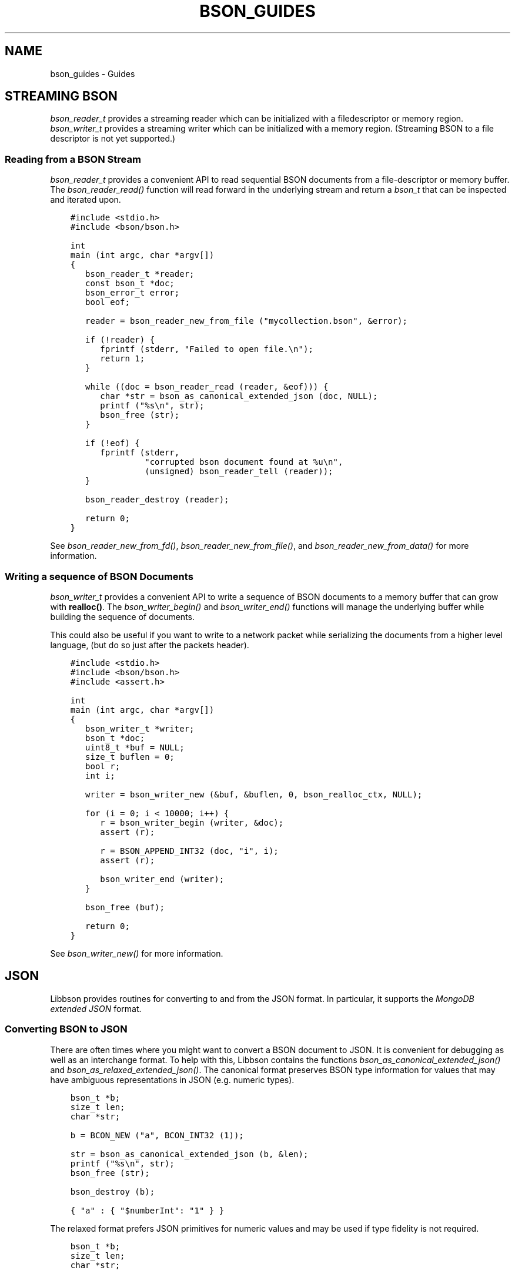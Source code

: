 .\" Man page generated from reStructuredText.
.
.
.nr rst2man-indent-level 0
.
.de1 rstReportMargin
\\$1 \\n[an-margin]
level \\n[rst2man-indent-level]
level margin: \\n[rst2man-indent\\n[rst2man-indent-level]]
-
\\n[rst2man-indent0]
\\n[rst2man-indent1]
\\n[rst2man-indent2]
..
.de1 INDENT
.\" .rstReportMargin pre:
. RS \\$1
. nr rst2man-indent\\n[rst2man-indent-level] \\n[an-margin]
. nr rst2man-indent-level +1
.\" .rstReportMargin post:
..
.de UNINDENT
. RE
.\" indent \\n[an-margin]
.\" old: \\n[rst2man-indent\\n[rst2man-indent-level]]
.nr rst2man-indent-level -1
.\" new: \\n[rst2man-indent\\n[rst2man-indent-level]]
.in \\n[rst2man-indent\\n[rst2man-indent-level]]u
..
.TH "BSON_GUIDES" "3" "Aug 31, 2022" "1.23.0" "libbson"
.SH NAME
bson_guides \- Guides
.SH STREAMING BSON
.sp
\fI\%bson_reader_t\fP provides a streaming reader which can be initialized with a filedescriptor or memory region. \fI\%bson_writer_t\fP provides a streaming writer which can be initialized with a memory region. (Streaming BSON to a file descriptor is not yet supported.)
.SS Reading from a BSON Stream
.sp
\fI\%bson_reader_t\fP provides a convenient API to read sequential BSON documents from a file\-descriptor or memory buffer. The \fI\%bson_reader_read()\fP function will read forward in the underlying stream and return a \fI\%bson_t\fP that can be inspected and iterated upon.
.INDENT 0.0
.INDENT 3.5
.sp
.nf
.ft C
#include <stdio.h>
#include <bson/bson.h>

int
main (int argc, char *argv[])
{
   bson_reader_t *reader;
   const bson_t *doc;
   bson_error_t error;
   bool eof;

   reader = bson_reader_new_from_file (\(dqmycollection.bson\(dq, &error);

   if (!reader) {
      fprintf (stderr, \(dqFailed to open file.\en\(dq);
      return 1;
   }

   while ((doc = bson_reader_read (reader, &eof))) {
      char *str = bson_as_canonical_extended_json (doc, NULL);
      printf (\(dq%s\en\(dq, str);
      bson_free (str);
   }

   if (!eof) {
      fprintf (stderr,
               \(dqcorrupted bson document found at %u\en\(dq,
               (unsigned) bson_reader_tell (reader));
   }

   bson_reader_destroy (reader);

   return 0;
}
.ft P
.fi
.UNINDENT
.UNINDENT
.sp
See \fI\%bson_reader_new_from_fd()\fP, \fI\%bson_reader_new_from_file()\fP, and \fI\%bson_reader_new_from_data()\fP for more information.
.SS Writing a sequence of BSON Documents
.sp
\fI\%bson_writer_t\fP provides a convenient API to write a sequence of BSON documents to a memory buffer that can grow with \fBrealloc()\fP\&. The \fI\%bson_writer_begin()\fP and \fI\%bson_writer_end()\fP functions will manage the underlying buffer while building the sequence of documents.
.sp
This could also be useful if you want to write to a network packet while serializing the documents from a higher level language, (but do so just after the packets header).
.INDENT 0.0
.INDENT 3.5
.sp
.nf
.ft C
#include <stdio.h>
#include <bson/bson.h>
#include <assert.h>

int
main (int argc, char *argv[])
{
   bson_writer_t *writer;
   bson_t *doc;
   uint8_t *buf = NULL;
   size_t buflen = 0;
   bool r;
   int i;

   writer = bson_writer_new (&buf, &buflen, 0, bson_realloc_ctx, NULL);

   for (i = 0; i < 10000; i++) {
      r = bson_writer_begin (writer, &doc);
      assert (r);

      r = BSON_APPEND_INT32 (doc, \(dqi\(dq, i);
      assert (r);

      bson_writer_end (writer);
   }

   bson_free (buf);

   return 0;
}
.ft P
.fi
.UNINDENT
.UNINDENT
.sp
See \fI\%bson_writer_new()\fP for more information.
.SH JSON
.sp
Libbson provides routines for converting to and from the JSON format. In particular, it supports the \fI\%MongoDB extended JSON\fP format.
.SS Converting BSON to JSON
.sp
There are often times where you might want to convert a BSON document to JSON. It is convenient for debugging as well as an interchange format. To help with this, Libbson contains the functions \fI\%bson_as_canonical_extended_json()\fP and \fI\%bson_as_relaxed_extended_json()\fP\&. The canonical format preserves BSON type information for values that may have ambiguous representations in JSON (e.g. numeric types).
.INDENT 0.0
.INDENT 3.5
.sp
.nf
.ft C
bson_t *b;
size_t len;
char *str;

b = BCON_NEW (\(dqa\(dq, BCON_INT32 (1));

str = bson_as_canonical_extended_json (b, &len);
printf (\(dq%s\en\(dq, str);
bson_free (str);

bson_destroy (b);
.ft P
.fi
.UNINDENT
.UNINDENT
.INDENT 0.0
.INDENT 3.5
.sp
.nf
.ft C
{ \(dqa\(dq : { \(dq$numberInt\(dq: \(dq1\(dq } }
.ft P
.fi
.UNINDENT
.UNINDENT
.sp
The relaxed format prefers JSON primitives for numeric values and may be used if type fidelity is not required.
.INDENT 0.0
.INDENT 3.5
.sp
.nf
.ft C
bson_t *b;
size_t len;
char *str;

b = BCON_NEW (\(dqa\(dq, BCON_INT32 (1));

str = bson_as_relaxed_extended_json (b, &len);
printf (\(dq%s\en\(dq, str);
bson_free (str);

bson_destroy (b);
.ft P
.fi
.UNINDENT
.UNINDENT
.INDENT 0.0
.INDENT 3.5
.sp
.nf
.ft C
{ \(dqa\(dq : 1 }
.ft P
.fi
.UNINDENT
.UNINDENT
.SS Converting JSON to BSON
.sp
Converting back from JSON is also useful and common enough that we added \fI\%bson_init_from_json()\fP and \fI\%bson_new_from_json()\fP\&.
.sp
The following example creates a new \fI\%bson_t\fP from the JSON string \fB{\(dqa\(dq:1}\fP\&.
.INDENT 0.0
.INDENT 3.5
.sp
.nf
.ft C
bson_t *b;
bson_error_t error;

b = bson_new_from_json (\(dq{\e\(dqa\e\(dq:1}\(dq, \-1, &error);

if (!b) {
   printf (\(dqError: %s\en\(dq, error.message);
} else {
   bson_destroy (b);
}
.ft P
.fi
.UNINDENT
.UNINDENT
.SS Streaming JSON Parsing
.sp
Libbson provides \fI\%bson_json_reader_t\fP to allow for parsing a sequence of JSON documents into BSON. The interface is similar to \fI\%bson_reader_t\fP but expects the input to be in the \fI\%MongoDB extended JSON\fP format.
.INDENT 0.0
.INDENT 3.5
.sp
.nf
.ft C
/*
 * Copyright 2013 MongoDB, Inc.
 *
 * Licensed under the Apache License, Version 2.0 (the \(dqLicense\(dq);
 * you may not use this file except in compliance with the License.
 * You may obtain a copy of the License at
 *
 *   http://www.apache.org/licenses/LICENSE\-2.0
 *
 * Unless required by applicable law or agreed to in writing, software
 * distributed under the License is distributed on an \(dqAS IS\(dq BASIS,
 * WITHOUT WARRANTIES OR CONDITIONS OF ANY KIND, either express or implied.
 * See the License for the specific language governing permissions and
 * limitations under the License.
 */


/*
 * This program will print each JSON document contained in the provided files
 * as a BSON string to STDOUT.
 */


#include <bson/bson.h>
#include <stdlib.h>
#include <stdio.h>


int
main (int argc, char *argv[])
{
   bson_json_reader_t *reader;
   bson_error_t error;
   const char *filename;
   bson_t doc = BSON_INITIALIZER;
   int i;
   int b;

   /*
    * Print program usage if no arguments are provided.
    */
   if (argc == 1) {
      fprintf (stderr, \(dqusage: %s FILE...\en\(dq, argv[0]);
      return 1;
   }

   /*
    * Process command line arguments expecting each to be a filename.
    */
   for (i = 1; i < argc; i++) {
      filename = argv[i];

      /*
       * Open the filename provided in command line arguments.
       */
      if (0 == strcmp (filename, \(dq\-\(dq)) {
         reader = bson_json_reader_new_from_fd (STDIN_FILENO, false);
      } else {
         if (!(reader = bson_json_reader_new_from_file (filename, &error))) {
            fprintf (
               stderr, \(dqFailed to open \e\(dq%s\e\(dq: %s\en\(dq, filename, error.message);
            continue;
         }
      }

      /*
       * Convert each incoming document to BSON and print to stdout.
       */
      while ((b = bson_json_reader_read (reader, &doc, &error))) {
         if (b < 0) {
            fprintf (stderr, \(dqError in json parsing:\en%s\en\(dq, error.message);
            abort ();
         }

         if (fwrite (bson_get_data (&doc), 1, doc.len, stdout) != doc.len) {
            fprintf (stderr, \(dqFailed to write to stdout, exiting.\en\(dq);
            exit (1);
         }
         bson_reinit (&doc);
      }

      bson_json_reader_destroy (reader);
      bson_destroy (&doc);
   }

   return 0;
}
.ft P
.fi
.UNINDENT
.UNINDENT
.SS Examples
.sp
The following example reads BSON documents from \fBstdin\fP and prints them to \fBstdout\fP as JSON.
.INDENT 0.0
.INDENT 3.5
.sp
.nf
.ft C
/*
 * Copyright 2013 MongoDB, Inc.
 *
 * Licensed under the Apache License, Version 2.0 (the \(dqLicense\(dq);
 * you may not use this file except in compliance with the License.
 * You may obtain a copy of the License at
 *
 *   http://www.apache.org/licenses/LICENSE\-2.0
 *
 * Unless required by applicable law or agreed to in writing, software
 * distributed under the License is distributed on an \(dqAS IS\(dq BASIS,
 * WITHOUT WARRANTIES OR CONDITIONS OF ANY KIND, either express or implied.
 * See the License for the specific language governing permissions and
 * limitations under the License.
 */


/*
 * This program will print each BSON document contained in the provided files
 * as a JSON string to STDOUT.
 */


#include <bson/bson.h>
#include <stdio.h>


int
main (int argc, char *argv[])
{
   bson_reader_t *reader;
   const bson_t *b;
   bson_error_t error;
   const char *filename;
   char *str;
   int i;

   /*
    * Print program usage if no arguments are provided.
    */
   if (argc == 1) {
      fprintf (stderr, \(dqusage: %s [FILE | \-]...\enUse \- for STDIN.\en\(dq, argv[0]);
      return 1;
   }

   /*
    * Process command line arguments expecting each to be a filename.
    */
   for (i = 1; i < argc; i++) {
      filename = argv[i];

      if (strcmp (filename, \(dq\-\(dq) == 0) {
         reader = bson_reader_new_from_fd (STDIN_FILENO, false);
      } else {
         if (!(reader = bson_reader_new_from_file (filename, &error))) {
            fprintf (
               stderr, \(dqFailed to open \e\(dq%s\e\(dq: %s\en\(dq, filename, error.message);
            continue;
         }
      }

      /*
       * Convert each incoming document to JSON and print to stdout.
       */
      while ((b = bson_reader_read (reader, NULL))) {
         str = bson_as_canonical_extended_json (b, NULL);
         fprintf (stdout, \(dq%s\en\(dq, str);
         bson_free (str);
      }

      /*
       * Cleanup after our reader, which closes the file descriptor.
       */
      bson_reader_destroy (reader);
   }

   return 0;
}
.ft P
.fi
.UNINDENT
.UNINDENT
.SH USE VALGRIND TO CHECK FOR BSON DATA LEAKS
.sp
A stack\-allocated \fI\%bson_t\fP contains a small internal buffer; it only heap\-allocates additional storage if necessary, depending on its data size. Therefore if you forget to call \fI\%bson_destroy()\fP on a stack\-allocated \fI\%bson_t\fP, it might or might not cause a leak that can be detected by valgrind during testing.
.sp
To catch all potential BSON data leaks in your code, configure the BSON_MEMCHECK flag:
.INDENT 0.0
.INDENT 3.5
.sp
.nf
.ft C
cmake \-DCMAKE_C_FLAGS=\(dq\-DBSON_MEMCHECK \-g\(dq .
.ft P
.fi
.UNINDENT
.UNINDENT
.sp
With this flag set, every \fI\%bson_t\fP mallocs at least one byte. Run your program\(aqs unittests with valgrind to verify all \fI\%bson_t\fP structs are destroyed.
.sp
Set the environment variable \fBMONGOC_TEST_VALGRIND\fP to \fBon\fP to skip timing\-dependent tests known to fail with valgrind.
.SH AUTHOR
MongoDB, Inc
.SH COPYRIGHT
2017-present, MongoDB, Inc
.\" Generated by docutils manpage writer.
.
